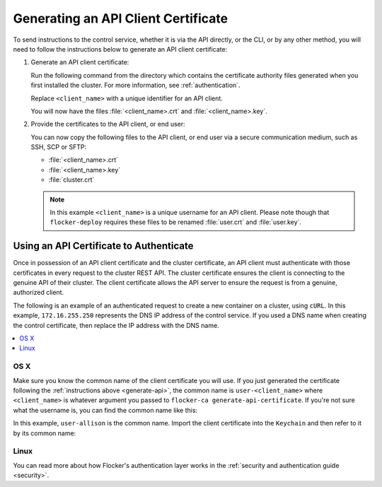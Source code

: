 .. _generate-api:

====================================
Generating an API Client Certificate
====================================

To send instructions to the control service, whether it is via the API directly, or the CLI, or by any other method, you will need to follow the instructions below to generate an API client certificate:

#. Generate an API client certificate:

   Run the following command from the directory which contains the certificate authority files generated when you first installed the cluster. For more information, see :ref:`authentication`.

   Replace ``<client_name>`` with a unique identifier for an API client.

   .. prompt:: bash $

      flocker-ca create-api-certificate <client_name>

   You will now have the files :file:`<client_name>.crt` and :file:`<client_name>.key`.

#. Provide the certificates to the API client, or end user:

   You can now copy the following files to the API client, or end user via a secure communication medium, such as SSH, SCP or SFTP:
   
   * :file:`<client_name>.crt`
   * :file:`<client_name>.key`
   * :file:`cluster.crt`

   .. note:: In this example ``<client_name>`` is a unique username for an API client.
			 Please note though that ``flocker-deploy`` requires these files to be renamed :file:`user.crt` and :file:`user.key`.

Using an API Certificate to Authenticate
========================================

Once in possession of an API client certificate and the cluster certificate, an API client must authenticate with those certificates in every request to the cluster REST API.
The cluster certificate ensures the client is connecting to the genuine API of their cluster.
The client certificate allows the API server to ensure the request is from a genuine, authorized client.

The following is an example of an authenticated request to create a new container on a cluster, using ``cURL``.
In this example, ``172.16.255.250`` represents the DNS IP address of the control service.
If you used a DNS name when creating the control certificate, then replace the IP address with the DNS name.

.. contents::
   :local:
   :backlinks: none
   :depth: 1

OS X
----

Make sure you know the common name of the client certificate you will use.
If you just generated the certificate following the :ref:`instructions above <generate-api>`, the common name is ``user-<client_name>`` where ``<client_name>`` is whatever argument you passed to ``flocker-ca generate-api-certificate``.
If you're not sure what the username is, you can find the common name like this:

.. prompt:: bash $ auto

    $ openssl x509 -in user.crt -noout -subject
    subject=/OU=164b81dd-7e5d-4570-99c7-8baf1ffb49d3/CN=user-allison

In this example, ``user-allison`` is the common name.
Import the client certificate into the ``Keychain`` and then refer to it by its common name:

.. prompt:: bash $ auto

    $ openssl pkcs12 -export -in user.crt -inkey user.key -out user.p12
	Enter Export Password:
	Verifying - Enter Export Password:
    $ security import user.p12 -k ~/Library/Keychains/login.keychain
    $ curl --cacert $PWD/cluster.crt --cert "<common name>" \
         https://172.16.255.250:4523/v1/configuration/containers

Linux
-----

.. prompt:: bash $

    curl --cacert $PWD/cluster.crt --cert $PWD/user.crt --key $PWD/user.key \
         https://172.16.255.250:4523/v1/configuration/containers

You can read more about how Flocker's authentication layer works in the :ref:`security and authentication guide <security>`.
